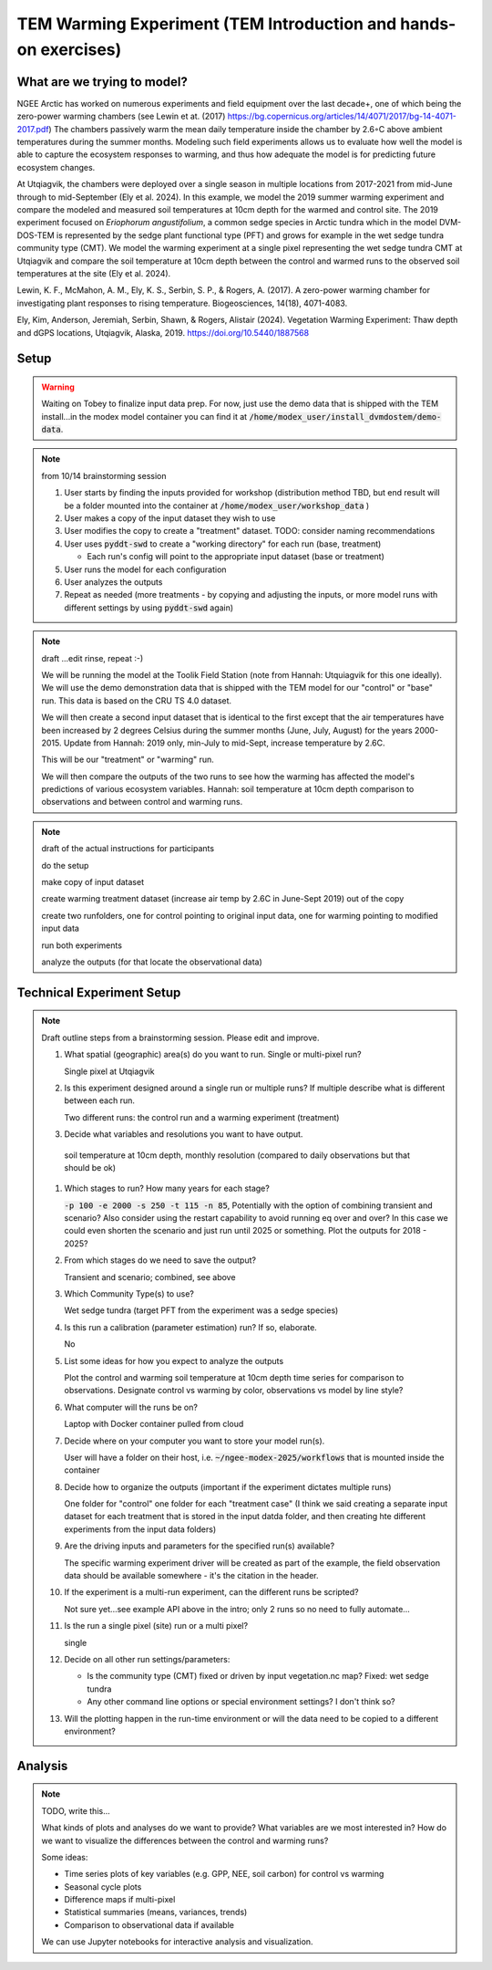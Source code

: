 TEM Warming Experiment (TEM Introduction and hands-on exercises)
================================================

What are we trying to model?
-------------------------------------------------------------

NGEE Arctic has worked on numerous experiments and field equipment over the last decade+, one of which being the zero-power warming 
chambers (see Lewin et at. (2017) https://bg.copernicus.org/articles/14/4071/2017/bg-14-4071-2017.pdf) 
The chambers passively warm the mean daily temperature inside the chamber by 2.6◦C above ambient temperatures during the summer months. 
Modeling such field experiments allows us to evaluate how well the model is able to capture the ecosystem responses to warming, 
and thus how adequate the model is for predicting future ecosystem changes.

At Utqiagvik, the chambers were deployed over a single season in multiple locations from 2017-2021 from mid-June through to mid-September (Ely et al. 2024). 
In this example, we model the 2019 summer warming experiment and compare the modeled and measured soil temperatures at 10cm depth 
for the warmed and control site. The 2019 experiment focused on *Eriophorum angustifolium*, a common sedge species in Arctic tundra which 
in the model DVM-DOS-TEM is represented by the sedge plant functional type (PFT) and grows for example in the wet sedge tundra 
community type (CMT). We model the warming experiment at a single pixel representing the wet sedge tundra CMT at Utqiagvik and compare the 
soil temperature at 10cm depth between the control and warmed runs to the observed soil temperatures at the site (Ely et al. 2024).


Lewin, K. F., McMahon, A. M., Ely, K. S., Serbin, S. P., & Rogers, A. (2017). A zero-power warming chamber for investigating plant responses to rising temperature. Biogeosciences, 14(18), 4071-4083.

Ely, Kim, Anderson, Jeremiah, Serbin, Shawn, & Rogers, Alistair (2024). Vegetation Warming Experiment: Thaw depth and dGPS locations, Utqiagvik, Alaska, 2019. https://doi.org/10.5440/1887568





Setup
-----

.. warning:: 

   Waiting on Tobey to finalize input data prep. For now, just use the 
   demo data that is shipped with the TEM install...in the modex model container
   you can find it at :code:`/home/modex_user/install_dvmdostem/demo-data`.

.. note:: from 10/14 brainstorming session

   #. User starts by finding the inputs provided for workshop (distribution method TBD, but end result will be a folder mounted into the container at :code:`/home/modex_user/workshop_data` )
   #. User makes a copy of the input dataset they wish to use
   #. User modifies the copy to create a "treatment" dataset. TODO: consider naming recommendations
   #. User uses :code:`pyddt-swd` to create a "working directory" for each run (base, treatment)

      - Each run's config will point to the appropriate input dataset (base or treatment)

   #. User runs the model for each configuration
   #. User analyzes the outputs
   #. Repeat as needed (more treatments - by copying and adjusting the inputs,
      or more model runs with different settings by using :code:`pyddt-swd`
      again)
   

   
   

.. note:: draft ...edit rinse, repeat :-)

   We will be running the model at the Toolik Field Station (note from Hannah: Utquiagvik for this one ideally). We will use the demo
   demonstration data that is shipped with the TEM model for our "control" or
   "base" run. This data is based on the CRU TS 4.0 dataset.

   We will then create a second input dataset that is identical to the first except
   that the air temperatures have been increased by 2 degrees Celsius during the
   summer months (June, July, August) for the years 2000-2015. Update from Hannah: 2019 only, min-July to mid-Sept, 
   increase temperature by 2.6C.

   This will be our "treatment" or "warming" run.

   We will then compare the outputs of the two runs to see how the warming has
   affected the model's predictions of various ecosystem variables. Hannah: soil temperature at 10cm depth comparison to observations and between
   control and warming runs.


.. note:: draft of the actual instructions for participants

   do the setup

   make copy of input dataset

   create warming treatment dataset (increase air temp by 2.6C in June-Sept 2019) out of the copy

   create two runfolders, one for control pointing to original input data, one for warming pointing to modified input data

   run both experiments

   analyze the outputs (for that locate the observational data)

.. collapse:: Draft API ideas for creating altered input data
   :class: workshop-collapse
   :name: draft-api

   .. code:: python

      warming_experiment(deviation=2, sign='+', year=2015, month=May, 
                        original_data=/path/to/data 
                        altered_data=/path/to/users/experiment/director)  

      warming_experiment(deviation=2, sign='+', year=2015, month=May, 
                        original_data=/path/to/data 
                        altered_data=/path/to/users/experiment/director)

   Similar for precipitation

   .. code:: python

      precip_experiment(
         mm=2,
         sign='+',
         year=2020,
         month=January,
         original_data=/path/to/data
         altered_data=/path/to/users/experiment/director
      )

Technical Experiment Setup
----------------------------


.. note:: Draft outline steps from a brainstorming session. Please edit and improve.

   #. What spatial (geographic) area(s) do you want to run. Single or multi-pixel run?
   
      Single pixel at Utqiagvik

   #. Is this experiment designed around a single run or multiple runs? If multiple describe what is different between each run.

      Two different runs: the control run and a warming experiment (treatment)

   #. Decide what variables and resolutions you want to have output.
   
     soil temperature at 10cm depth, monthly resolution (compared to daily observations but that should be ok)

   #. Which stages to run? How many years for each stage?
   
      :code:`-p 100 -e 2000 -s 250 -t 115 -n 85`, Potentially with the option of combining transient and scenario? 
      Also consider using the restart capability to avoid running eq over and over? In this case we could even shorten 
      the scenario and just run until 2025 or something. Plot the outputs for 2018 - 2025? 

   #. From which stages do we need to save the output?
   
      Transient and scenario; combined, see above

   #. Which Community Type(s) to use?
   
      Wet sedge tundra (target PFT from the experiment was a sedge species)

   #. Is this run a calibration (parameter estimation) run? If so, elaborate.
   
      No

   #. List some ideas for how you expect to analyze the outputs
   
      Plot the control and warming soil temperature at 10cm depth time series for comparison to observations. 
      Designate control vs warming by color, observations vs model by line style?

   #. What computer will the runs be on?
      
      Laptop with Docker container pulled from cloud

   #. Decide where on your computer you want to store your model run(s).
      
      User will have a folder on their host, i.e. :code:`~/ngee-modex-2025/workflows` that is mounted inside the container

   #. Decide how to organize the outputs (important if the experiment dictates multiple runs)
      
      One folder for "control" one folder for each "treatment case" (I think we said creating a separate 
      input dataset for each treatment that is stored in the input datda folder, and then creating hte different experiments from the input data folders)

   #. Are the driving inputs and parameters for the specified run(s) available?
      
      The specific warming experiment driver will be created as part of the example, the field observation data should be 
      available somewhere - it's the citation in the header. 

   #. If the experiment is a multi-run experiment, can the different runs be scripted?
      
      Not sure yet...see example API above in the intro; only 2 runs so no need to fully automate...

   #. Is the run a single pixel (site) run or a multi pixel?
      
      single

   #. Decide on all other run settings/parameters:

      * Is the community type (CMT) fixed or driven by input vegetation.nc map? Fixed: wet sedge tundra
      * Any other command line options or special environment settings? I don't think so?

   #. Will the plotting happen in the run-time environment or will the data need to be copied to a different environment?
   
      

Analysis
----------------------------

.. note:: TODO, write this...

   What kinds of plots and analyses do we want to provide? What variables are we
   most interested in? How do we want to visualize the differences between the
   control and warming runs?

   Some ideas:
   
   * Time series plots of key variables (e.g. GPP, NEE, soil carbon) for control vs warming
   * Seasonal cycle plots
   * Difference maps if multi-pixel
   * Statistical summaries (means, variances, trends)
   * Comparison to observational data if available

   We can use Jupyter notebooks for interactive analysis and visualization.   